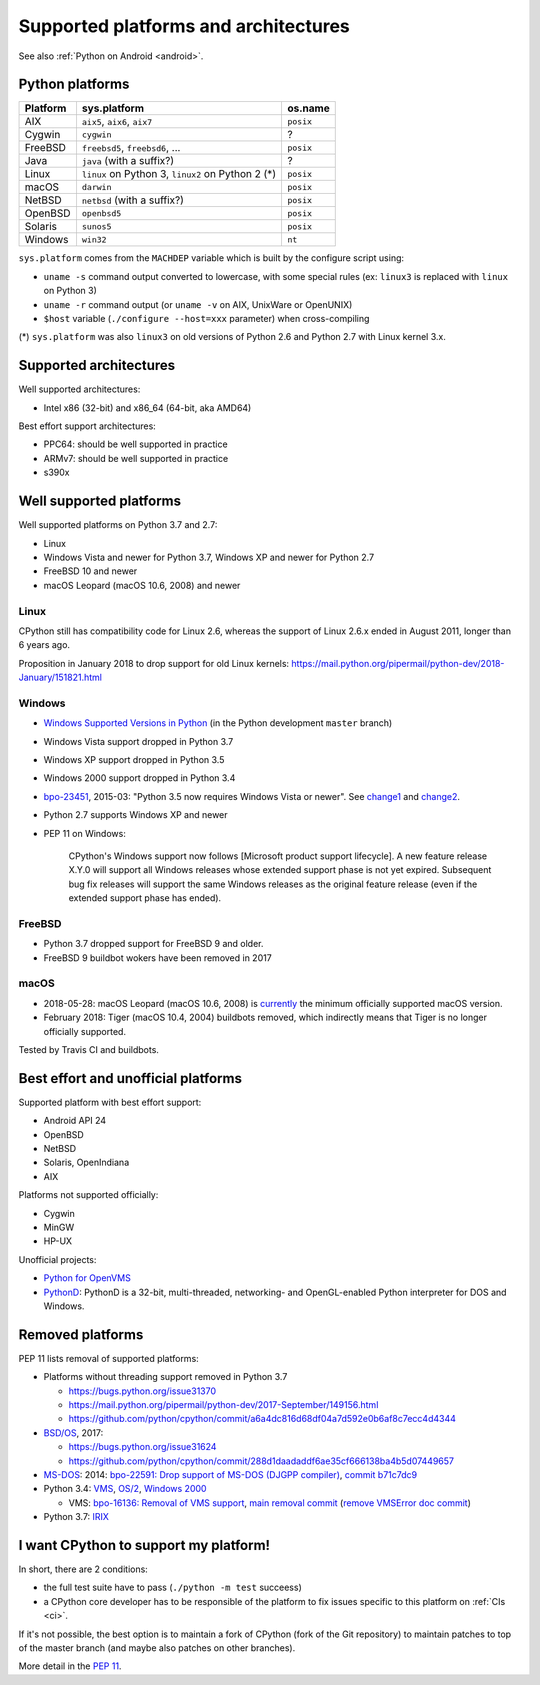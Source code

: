+++++++++++++++++++++++++++++++++++++
Supported platforms and architectures
+++++++++++++++++++++++++++++++++++++

See also :ref:`Python on Android <android>`.

Python platforms
================

========  =================================================  =========
Platform  sys.platform                                       os.name
========  =================================================  =========
AIX       ``aix5``, ``aix6``, ``aix7``                       ``posix``
Cygwin    ``cygwin``                                         ?
FreeBSD   ``freebsd5``, ``freebsd6``, ...                    ``posix``
Java      ``java`` (with a suffix?)                          ?
Linux     ``linux`` on Python 3, ``linux2`` on Python 2 (*)  ``posix``
macOS     ``darwin``                                         ``posix``
NetBSD    ``netbsd`` (with a suffix?)                        ``posix``
OpenBSD   ``openbsd5``                                       ``posix``
Solaris   ``sunos5``                                         ``posix``
Windows   ``win32``                                          ``nt``
========  =================================================  =========

``sys.platform`` comes from the ``MACHDEP`` variable which is built by the
configure script using:

* ``uname -s`` command output converted to lowercase, with some special rules
  (ex: ``linux3`` is replaced with ``linux`` on Python 3)
* ``uname -r`` command output (or ``uname -v`` on AIX, UnixWare or OpenUNIX)
* ``$host`` variable (``./configure --host=xxx`` parameter)
  when cross-compiling

(*) ``sys.platform`` was also ``linux3`` on old versions of Python 2.6 and
Python 2.7 with Linux kernel 3.x.


Supported architectures
=======================

Well supported architectures:

* Intel x86 (32-bit) and x86_64 (64-bit, aka AMD64)

Best effort support architectures:

* PPC64: should be well supported in practice
* ARMv7: should be well supported in practice
* s390x


Well supported platforms
========================

Well supported platforms on Python 3.7 and 2.7:

* Linux
* Windows Vista and newer for Python 3.7, Windows XP and newer for Python 2.7
* FreeBSD 10 and newer
* macOS Leopard (macOS 10.6, 2008) and newer

Linux
-----

CPython still has compatibility code for Linux 2.6, whereas the
support of Linux 2.6.x ended in August 2011, longer than 6 years ago.

Proposition in January 2018 to drop support for old Linux kernels:
https://mail.python.org/pipermail/python-dev/2018-January/151821.html

Windows
-------

* `Windows Supported Versions in Python
  <https://docs.python.org/dev/using/windows.html#supported-versions>`_
  (in the Python development ``master`` branch)
* Windows Vista support dropped in Python 3.7
* Windows XP support dropped in Python 3.5
* Windows 2000 support dropped in Python 3.4
* `bpo-23451 <https://bugs.python.org/issue23451>`_, 2015-03: "Python 3.5 now
  requires Windows Vista or newer". See `change1
  <https://hg.python.org/cpython/rev/57e2549cc9a6>`_ and `change2
  <https://hg.python.org/cpython/rev/f64d0b99d405>`_.
* Python 2.7 supports Windows XP and newer
* PEP 11 on Windows:

    CPython's Windows support now follows [Microsoft product support
    lifecycle]. A new feature release X.Y.0 will support all Windows releases
    whose extended support phase is not yet expired. Subsequent bug fix
    releases will support the same Windows releases as the original feature
    release (even if the extended support phase has ended).

FreeBSD
-------

* Python 3.7 dropped support for FreeBSD 9 and older.
* FreeBSD 9 buildbot wokers have been removed in 2017

macOS
-----

* 2018-05-28: macOS Leopard (macOS 10.6, 2008) is `currently
  <https://mail.python.org/pipermail/python-dev/2018-May/153725.html>`_ the
  minimum officially supported macOS version.
* February 2018: Tiger (macOS 10.4, 2004) buildbots removed, which indirectly
  means that Tiger is no longer officially supported.

Tested by Travis CI and buildbots.


Best effort and unofficial platforms
====================================

Supported platform with best effort support:

* Android API 24
* OpenBSD
* NetBSD
* Solaris, OpenIndiana
* AIX

Platforms not supported officially:

* Cygwin
* MinGW
* HP-UX

Unofficial projects:

* `Python for OpenVMS <https://www.vmspython.org/>`_
* `PythonD <http://www.caddit.net/pythond/>`_:  PythonD is a 32-bit,
  multi-threaded, networking- and OpenGL-enabled Python interpreter for DOS and
  Windows.


Removed platforms
=================

PEP 11 lists removal of supported platforms:

* Platforms without threading support removed in Python 3.7

  * https://bugs.python.org/issue31370
  * https://mail.python.org/pipermail/python-dev/2017-September/149156.html
  * https://github.com/python/cpython/commit/a6a4dc816d68df04a7d592e0b6af8c7ecc4d4344

* `BSD/OS <https://en.wikipedia.org/wiki/BSD/OS>`_, 2017:

  * https://bugs.python.org/issue31624
  * https://github.com/python/cpython/commit/288d1daadaddf6ae35cf666138ba4b5d07449657

* `MS-DOS <https://en.wikipedia.org/wiki/MS-DOS>`_: 2014:
  `bpo-22591: Drop support of MS-DOS (DJGPP compiler)
  <https://bugs.python.org/issue22591>`_,
  `commit b71c7dc9 <https://github.com/python/cpython/commit/b71c7dc9ddd6997be49ed6aaabf99a067e2c0388>`_
* Python 3.4: `VMS <https://en.wikipedia.org/wiki/OpenVMS>`_, `OS/2
  <https://en.wikipedia.org/wiki/OS/2>`_, `Windows 2000
  <https://en.wikipedia.org/wiki/Windows_2000>`_

  * VMS:
    `bpo-16136: Removal of VMS support <https://bugs.python.org/issue16136>`_,
    `main removal commit <https://github.com/python/cpython/commit/af01f668173d4061893148b54a0f01b91c7716c2>`_
    (`remove VMSError doc commit
    <https://github.com/python/cpython/commit/b2788fe854173b6b213010a7462c05594d703c06>`_)

* Python 3.7: `IRIX <https://en.wikipedia.org/wiki/IRIX>`_


I want CPython to support my platform!
======================================

In short, there are 2 conditions:

* the full test suite have to pass (``./python -m test`` succeess)
* a CPython core developer has to be responsible of the platform to fix issues
  specific to this platform on :ref:`CIs <ci>`.

If it's not possible, the best option is to maintain a fork of CPython (fork
of the Git repository) to maintain patches to top of the master branch
(and maybe also patches on other branches).

More detail in the :pep:`11`.
